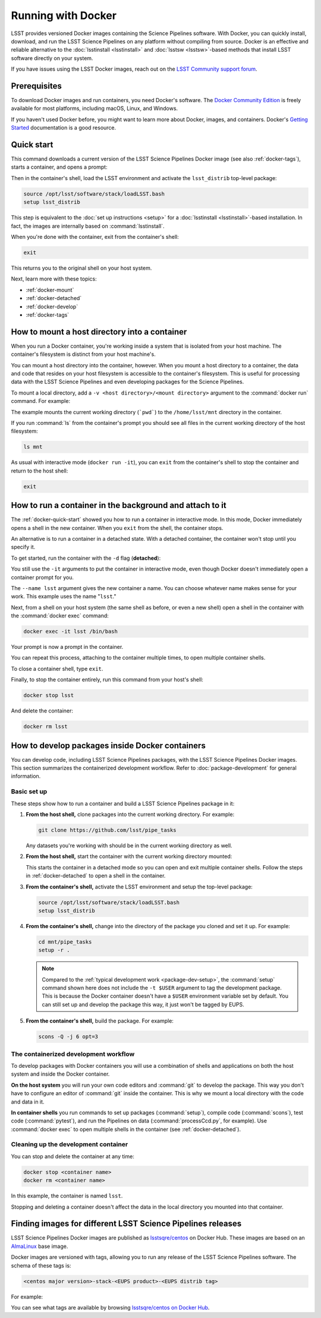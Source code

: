.. _docker:

###################
Running with Docker
###################

LSST provides versioned Docker images containing the Science Pipelines software.
With Docker, you can quickly install, download, and run the LSST Science Pipelines on any platform without compiling from source.
Docker is an effective and reliable alternative to the :doc:`lsstinstall <lsstinstall>` and :doc:`lsstsw <lsstsw>`\ -based methods that install LSST software directly on your system.

If you have issues using the LSST Docker images, reach out on the `LSST Community support forum <https://community.lsst.org/c/support>`_.

.. _docker-prereqs:

Prerequisites
=============

To download Docker images and run containers, you need Docker's software.
The `Docker Community Edition <https://store.docker.com>`_ is freely available for most platforms, including macOS, Linux, and Windows.

If you haven't used Docker before, you might want to learn more about Docker, images, and containers.
Docker's `Getting Started <https://docs.docker.com/get-started/>`_ documentation is a good resource.

.. _docker-quick-start:

Quick start
===========

This command downloads a current version of the LSST Science Pipelines Docker image (see also :ref:`docker-tags`), starts a container, and opens a prompt:

.. jinja:: default

   .. code-block:: bash

      docker run -ti lsstsqre/centos:7-stack-lsst_distrib-{{ release_eups_tag }}

Then in the container's shell, load the LSST environment and activate the ``lsst_distrib`` top-level package:

.. code-block:: bash

   source /opt/lsst/software/stack/loadLSST.bash
   setup lsst_distrib

This step is equivalent to the :doc:`set up instructions <setup>` for a :doc:`lsstinstall <lsstinstall>`\ -based installation.
In fact, the images are internally based on :command:`lsstinstall`.

When you're done with the container, exit from the container's shell:

.. code-block:: bash

   exit

This returns you to the original shell on your host system.

Next, learn more with these topics:

- :ref:`docker-mount`
- :ref:`docker-detached`
- :ref:`docker-develop`
- :ref:`docker-tags`

.. _docker-mount:

How to mount a host directory into a container
==============================================

When you run a Docker container, you're working inside a system that is isolated from your host machine.
The container's filesystem is distinct from your host machine's.

You can mount a host directory into the container, however.
When you mount a host directory to a container, the data and code that resides on your host filesystem is accessible to the container's filesystem.
This is useful for processing data with the LSST Science Pipelines and even developing packages for the Science Pipelines.

To mount a local directory, add a ``-v <host directory>/<mount directory>`` argument to the :command:`docker run` command.
For example:

.. jinja:: default

   .. code-block:: bash

      docker run -it -v `pwd`:/home/lsst/mnt lsstsqre/centos:7-stack-lsst_distrib-{{ release_eups_tag }}

The example mounts the current working directory (```pwd```) to the ``/home/lsst/mnt`` directory in the container.

If you run :command:`ls` from the container's prompt you should see all files in the current working directory of the host filesystem:

.. code-block:: bash

   ls mnt

As usual with interactive mode (``docker run -it``), you can ``exit`` from the container's shell to stop the container and return to the host shell:

.. code-block:: bash

   exit

.. _docker-detached:

How to run a container in the background and attach to it
=========================================================

The :ref:`docker-quick-start` showed you how to run a container in interactive mode.
In this mode, Docker immediately opens a shell in the new container.
When you ``exit`` from the shell, the container stops.

An alternative is to run a container in a detached state.
With a detached container, the container won't stop until you specify it.

To get started, run the container with the ``-d`` flag (**detached**):

.. jinja:: default

   .. code-block:: bash

      docker run -itd --name lsst lsstsqre/centos:7-stack-lsst_distrib-{{ release_eups_tag }}

You still use the ``-it`` arguments to put the container in interactive mode, even though Docker doesn't immediately open a container prompt for you.

The ``--name lsst`` argument gives the new container a name.
You can choose whatever name makes sense for your work.
This example uses the name "``lsst``."

Next, from a shell on your host system (the same shell as before, or even a new shell) open a shell in the container with the :command:`docker exec` command:

.. code-block:: bash

   docker exec -it lsst /bin/bash

Your prompt is now a prompt in the container.

You can repeat this process, attaching to the container multiple times, to open multiple container shells.

To close a container shell, type ``exit``.

Finally, to stop the container entirely, run this command from your host's shell:

.. code-block:: bash

   docker stop lsst

And delete the container:

.. code-block:: bash

   docker rm lsst

.. _docker-develop:

How to develop packages inside Docker containers
================================================

You can develop code, including LSST Science Pipelines packages, with the LSST Science Pipelines Docker images.
This section summarizes the containerized development workflow.
Refer to :doc:`package-development` for general information.

Basic set up
------------

These steps show how to run a container and build a LSST Science Pipelines package in it:

1. **From the host shell,** clone packages into the current working directory.
   For example:

   .. code-block:: bash

      git clone https://github.com/lsst/pipe_tasks

   Any datasets you're working with should be in the current working directory as well.

2. **From the host shell,** start the container with the current working directory mounted:

   .. jinja:: default

      .. code-block:: bash

         docker run -itd -v `pwd`:/home/lsst/mnt --name lsst lsstsqre/centos:7-stack-lsst_distrib-{{ release_eups_tag }}

   This starts the container in a detached mode so you can open and exit multiple container shells.
   Follow the steps in :ref:`docker-detached` to open a shell in the container.

3. **From the container's shell,** activate the LSST environment and setup the top-level package:

   .. code-block:: bash

      source /opt/lsst/software/stack/loadLSST.bash
      setup lsst_distrib

4. **From the container's shell,** change into the directory of the package you cloned and set it up.
   For example:

   .. code-block:: bash

      cd mnt/pipe_tasks
      setup -r .

   .. note::

      Compared to the :ref:`typical development work <package-dev-setup>`, the :command:`setup` command shown here does not include the ``-t $USER`` argument to tag the development package.
      This is because the Docker container doesn't have a ``$USER`` environment variable set by default.
      You can still set up and develop the package this way, it just won't be tagged by EUPS.

5. **From the container's shell,** build the package.
   For example:

   .. code-block:: bash

      scons -Q -j 6 opt=3

The containerized development workflow
--------------------------------------

To develop packages with Docker containers you will use a combination of shells and applications on both the host system and inside the Docker container.

**On the host system** you will run your own code editors and :command:`git` to develop the package.
This way you don't have to configure an editor of :command:`git` inside the container.
This is why we mount a local directory  with the code and data in it.

**In container shells** you run commands to set up packages (:command:`setup`), compile code (:command:`scons`), test code (:command:`pytest`), and run the Pipelines on data (:command:`processCcd.py`, for example).
Use :command:`docker exec` to open multiple shells in the container (see :ref:`docker-detached`).

Cleaning up the development container
-------------------------------------

You can stop and delete the container at any time:

.. code-block:: bash

   docker stop <container name>
   docker rm <container name>

In this example, the container is named ``lsst``.

Stopping and deleting a container doesn't affect the data in the local directory you mounted into that container.

.. _docker-tags:

Finding images for different LSST Science Pipelines releases
============================================================

LSST Science Pipelines Docker images are published as `lsstsqre/centos`_ on Docker Hub.
These images are based on an AlmaLinux_ base image.

Docker images are versioned with tags, allowing you to run any release of the LSST Science Pipelines software.
The schema of these tags is:

.. code-block:: text

   <centos major version>-stack-<EUPS product>-<EUPS distrib tag>

For example:

.. jinja:: default

   .. code-block:: text

      7-stack-lsst_distrib-{{ release_eups_tag }}

   This tag corresponds to:

   - CentOS 7 operating system.
   - ``lsst_distrib`` :doc:`top-level package <top-level-packages>`.
   - ``{{ release_eups_tag }}`` EUPS tag. See :ref:`lsstinstall-other-tags` for an overview of LSST's EUPS tag schema.

   .. note::

      Although the container tag suggests it uses CentOS 7, the underlying image is AlmaLinux 9. The implementation of :jira:`RFC-1037` will introduce proper naming conventions for AlmaLinux.

You can see what tags are available by browsing `lsstsqre/centos on Docker Hub <https://hub.docker.com/r/lsstsqre/centos/tags/>`_.

.. seealso::

   See :ref:`lsstinstall-other-tags` for information on the different types of EUPS tags.

.. _`lsstsqre/centos`: https://hub.docker.com/r/lsstsqre/centos/
.. _AlmaLinux: https://almalinux.org
